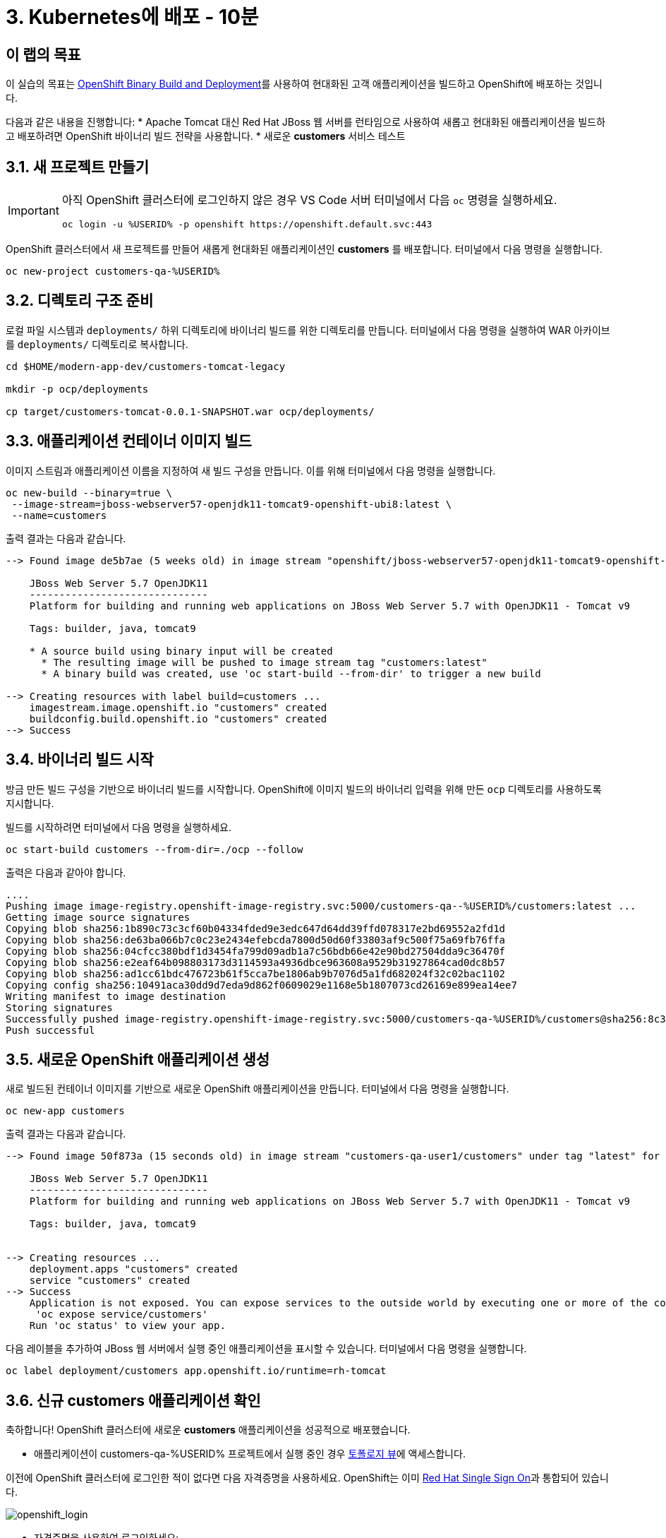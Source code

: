 = 3. Kubernetes에 배포 - 10분
:imagesdir: ../assets/images

== 이 랩의 목표

이 실습의 목표는 link:https://access.redhat.com/documentation/en-us/openshift_container_platform/4.11/html-single/cicd/index#builds-binary-source_creating-build-inputs[OpenShift Binary Build and Deployment^]를 사용하여 현대화된 고객 애플리케이션을 빌드하고 OpenShift에 배포하는 것입니다.

다음과 같은 내용을 진행합니다:
* Apache Tomcat 대신 Red Hat JBoss 웹 서버를 런타임으로 사용하여 새롭고 현대화된 애플리케이션을 빌드하고 배포하려면 OpenShift 바이너리 빌드 전략을 사용합니다.
* 새로운 *customers* 서비스 테스트

== 3.1. 새 프로젝트 만들기

[IMPORTANT]
====
아직 OpenShift 클러스터에 로그인하지 않은 경우 VS Code 서버 터미널에서 다음 `oc` 명령을 실행하세요.

[.console-input]
[source,bash]
----
oc login -u %USERID% -p openshift https://openshift.default.svc:443
----
====

OpenShift 클러스터에서 새 프로젝트를 만들어 새롭게 현대화된 애플리케이션인 *customers* 를 배포합니다. 터미널에서 다음 명령을 실행합니다.

[.console-input]
[source,bash,subs="+attributes,macros+"]
----
oc new-project customers-qa-%USERID%
----

== 3.2. 디렉토리 구조 준비

로컬 파일 시스템과 `deployments/` 하위 디렉토리에 바이너리 빌드를 위한 디렉토리를 만듭니다. 터미널에서 다음 명령을 실행하여 WAR 아카이브를 `deployments/` 디렉토리로 복사합니다.

[.console-input]
[source,bash,subs="+attributes,macros+"]
----
cd $HOME/modern-app-dev/customers-tomcat-legacy

mkdir -p ocp/deployments

cp target/customers-tomcat-0.0.1-SNAPSHOT.war ocp/deployments/
----

== 3.3. 애플리케이션 컨테이너 이미지 빌드

이미지 스트림과 애플리케이션 이름을 지정하여 새 빌드 구성을 만듭니다. 이를 위해 터미널에서 다음 명령을 실행합니다.

[.console-input]
[source,bash,subs="+attributes,macros+"]
----
oc new-build --binary=true \
 --image-stream=jboss-webserver57-openjdk11-tomcat9-openshift-ubi8:latest \
 --name=customers
----

출력 결과는 다음과 같습니다.

[.console-output]
[source,bash,subs="+attributes,macros+"]
----
--> Found image de5b7ae (5 weeks old) in image stream "openshift/jboss-webserver57-openjdk11-tomcat9-openshift-ubi8" under tag "latest" for "jboss-webserver57-openjdk11-tomcat9-openshift-ubi8:latest"

    JBoss Web Server 5.7 OpenJDK11 
    ------------------------------ 
    Platform for building and running web applications on JBoss Web Server 5.7 with OpenJDK11 - Tomcat v9

    Tags: builder, java, tomcat9

    * A source build using binary input will be created
      * The resulting image will be pushed to image stream tag "customers:latest"
      * A binary build was created, use 'oc start-build --from-dir' to trigger a new build

--> Creating resources with label build=customers ...
    imagestream.image.openshift.io "customers" created
    buildconfig.build.openshift.io "customers" created
--> Success
----

== 3.4. 바이너리 빌드 시작

방금 만든 빌드 구성을 기반으로 바이너리 빌드를 시작합니다. OpenShift에 이미지 빌드의 바이너리 입력을 위해 만든 `ocp` 디렉토리를 사용하도록 지시합니다.

빌드를 시작하려면 터미널에서 다음 명령을 실행하세요.

[.console-input]
[source,bash,subs="+attributes,macros+"]
----
oc start-build customers --from-dir=./ocp --follow
----

출력은 다음과 같아야 합니다.

[.console-output]
[source,bash,subs="+attributes,macros+"]
----
....
Pushing image image-registry.openshift-image-registry.svc:5000/customers-qa--%USERID%/customers:latest ...
Getting image source signatures
Copying blob sha256:1b890c73c3cf60b04334fded9e3edc647d64dd39ffd078317e2bd69552a2fd1d
Copying blob sha256:de63ba066b7c0c23e2434efebcda7800d50d60f33803af9c500f75a69fb76ffa
Copying blob sha256:04cfcc380bdf1d3454fa799d09adb1a7c56bdb66e42e90bd27504dda9c36470f
Copying blob sha256:e2eaf64b098803173d3114593a4936dbce963608a9529b31927864cad0dc8b57
Copying blob sha256:ad1cc61bdc476723b61f5cca7be1806ab9b7076d5a1fd682024f32c02bac1102
Copying config sha256:10491aca30dd9d7eda9d862f0609029e1168e5b1807073cd26169e899ea14ee7
Writing manifest to image destination
Storing signatures
Successfully pushed image-registry.openshift-image-registry.svc:5000/customers-qa-%USERID%/customers@sha256:8c3bced59a26db5d53afabe4990350444ceee1ca66eca78f10b7d4b5c61d2aaf
Push successful
----

== 3.5. 새로운 OpenShift 애플리케이션 생성

새로 빌드된 컨테이너 이미지를 기반으로 새로운 OpenShift 애플리케이션을 만듭니다. 터미널에서 다음 명령을 실행합니다.

[.console-input]
[source,bash,subs="+attributes,macros+"]
----
oc new-app customers
----

출력 결과는 다음과 같습니다.

[.console-output]
[source,bash,subs="+attributes,macros+"]
----
--> Found image 50f873a (15 seconds old) in image stream "customers-qa-user1/customers" under tag "latest" for "customers"

    JBoss Web Server 5.7 OpenJDK11 
    ------------------------------ 
    Platform for building and running web applications on JBoss Web Server 5.7 with OpenJDK11 - Tomcat v9

    Tags: builder, java, tomcat9


--> Creating resources ...
    deployment.apps "customers" created
    service "customers" created
--> Success
    Application is not exposed. You can expose services to the outside world by executing one or more of the commands below:
     'oc expose service/customers' 
    Run 'oc status' to view your app.
----

다음 레이블을 추가하여 JBoss 웹 서버에서 실행 중인 애플리케이션을 표시할 수 있습니다. 터미널에서 다음 명령을 실행합니다.

[.console-input]
[source,bash,subs="+attributes,macros+"]
----
oc label deployment/customers app.openshift.io/runtime=rh-tomcat
----

== 3.6. 신규 customers 애플리케이션 확인

축하합니다! OpenShift 클러스터에 새로운 *customers* 애플리케이션을 성공적으로 배포했습니다.

* 애플리케이션이 customers-qa-%USERID% 프로젝트에서 실행 중인 경우 link:https://console-openshift-console.%SUBDOMAIN%/topology/ns/customers-qa-%USERID%?view=graph[토폴로지 뷰^]에 액세스합니다.

이전에 OpenShift 클러스터에 로그인한 적이 없다면 다음 자격증명을 사용하세요. OpenShift는 이미 https://access.redhat.com/products/red-hat-single-sign-on/[Red Hat Single Sign On^]과 통합되어 있습니다.

image::sso_login.png[openshift_login]

* 자격증명을 사용하여 로그인하세요:

** 사용자 이름: `%USERID%`
** 비밀번호: `{openshift-password}`

image::customers-qa-topology.png[고객-qa-토폴로지]

OpenShift 가상화의 새 PostgreSQL 데이터베이스에서 고객 데이터를 검색하려면 고객 애플리케이션의 다음 RESTful API에 액세스하세요.

[.console-input]
[source,bash]
----
curl http://customers.customers-qa-%USERID%.svc.cluster.local:8080/customers-tomcat-0.0.1-SNAPSHOT/customers/1 ; echo
----

출력 결과는 다음과 같습니다.

[.console-output]
[source,bash,subs="+attributes,macros+"]
----
{"id":1,"username":"phlegm_master_19","name":"Guybrush","surname":"Threepwood","address":"1060 West Addison","zipCode":"ME-001","city":"Melee Town","country":"Melee Island"}
----

이는 OpenShift에서 실행되는 새롭게 현대화된 애플리케이션이 백엔드 데이터베이스에서 고객 데이터를 성공적으로 검색할 수 있음을 보여줍니다.

== 요약

축하합니다! 이제 발견한 모든 마이그레이션 문제를 성공적으로 해결하고 레거시 애플리케이션을 리팩토링했습니다. 다음 모듈에서는 Red Hat OpenShift 클러스터에서 고급 애플리케이션 관리를 위해 `CI/CD` 및 `GitOps` 를 구현하는 방법을 알아봅니다.